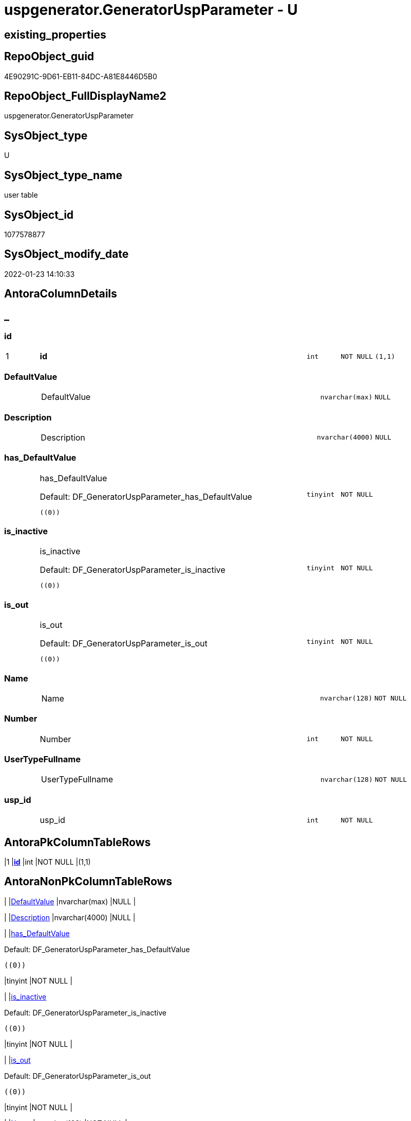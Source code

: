 // tag::HeaderFullDisplayName[]
= uspgenerator.GeneratorUspParameter - U
// end::HeaderFullDisplayName[]

== existing_properties

// tag::existing_properties[]

:ExistsProperty--antorareferencinglist:
:ExistsProperty--is_repo_managed:
:ExistsProperty--is_ssas:
:ExistsProperty--pk_index_guid:
:ExistsProperty--pk_indexpatterncolumndatatype:
:ExistsProperty--pk_indexpatterncolumnname:
:ExistsProperty--FK:
:ExistsProperty--AntoraIndexList:
:ExistsProperty--Columns:
// end::existing_properties[]

== RepoObject_guid

// tag::RepoObject_guid[]
4E90291C-9D61-EB11-84DC-A81E8446D5B0
// end::RepoObject_guid[]

== RepoObject_FullDisplayName2

// tag::RepoObject_FullDisplayName2[]
uspgenerator.GeneratorUspParameter
// end::RepoObject_FullDisplayName2[]

== SysObject_type

// tag::SysObject_type[]
U 
// end::SysObject_type[]

== SysObject_type_name

// tag::SysObject_type_name[]
user table
// end::SysObject_type_name[]

== SysObject_id

// tag::SysObject_id[]
1077578877
// end::SysObject_id[]

== SysObject_modify_date

// tag::SysObject_modify_date[]
2022-01-23 14:10:33
// end::SysObject_modify_date[]

== AntoraColumnDetails

// tag::AntoraColumnDetails[]
[discrete]
== _


[#column-id]
=== id

[cols="d,8a,m,m,m"]
|===
|1
|*id*
|int
|NOT NULL
|(1,1)
|===


[#column-defaultvalue]
=== DefaultValue

[cols="d,8a,m,m,m"]
|===
|
|DefaultValue
|nvarchar(max)
|NULL
|
|===


[#column-description]
=== Description

[cols="d,8a,m,m,m"]
|===
|
|Description
|nvarchar(4000)
|NULL
|
|===


[#column-hasunderlinedefaultvalue]
=== has_DefaultValue

[cols="d,8a,m,m,m"]
|===
|
|has_DefaultValue

.Default: DF_GeneratorUspParameter_has_DefaultValue
[source,sql]
----
((0))
----


|tinyint
|NOT NULL
|
|===


[#column-isunderlineinactive]
=== is_inactive

[cols="d,8a,m,m,m"]
|===
|
|is_inactive

.Default: DF_GeneratorUspParameter_is_inactive
[source,sql]
----
((0))
----


|tinyint
|NOT NULL
|
|===


[#column-isunderlineout]
=== is_out

[cols="d,8a,m,m,m"]
|===
|
|is_out

.Default: DF_GeneratorUspParameter_is_out
[source,sql]
----
((0))
----


|tinyint
|NOT NULL
|
|===


[#column-name]
=== Name

[cols="d,8a,m,m,m"]
|===
|
|Name
|nvarchar(128)
|NOT NULL
|
|===


[#column-number]
=== Number

[cols="d,8a,m,m,m"]
|===
|
|Number
|int
|NOT NULL
|
|===


[#column-usertypefullname]
=== UserTypeFullname

[cols="d,8a,m,m,m"]
|===
|
|UserTypeFullname
|nvarchar(128)
|NOT NULL
|
|===


[#column-uspunderlineid]
=== usp_id

[cols="d,8a,m,m,m"]
|===
|
|usp_id
|int
|NOT NULL
|
|===


// end::AntoraColumnDetails[]

== AntoraPkColumnTableRows

// tag::AntoraPkColumnTableRows[]
|1
|*<<column-id>>*
|int
|NOT NULL
|(1,1)










// end::AntoraPkColumnTableRows[]

== AntoraNonPkColumnTableRows

// tag::AntoraNonPkColumnTableRows[]

|
|<<column-defaultvalue>>
|nvarchar(max)
|NULL
|

|
|<<column-description>>
|nvarchar(4000)
|NULL
|

|
|<<column-hasunderlinedefaultvalue>>

.Default: DF_GeneratorUspParameter_has_DefaultValue
[source,sql]
----
((0))
----


|tinyint
|NOT NULL
|

|
|<<column-isunderlineinactive>>

.Default: DF_GeneratorUspParameter_is_inactive
[source,sql]
----
((0))
----


|tinyint
|NOT NULL
|

|
|<<column-isunderlineout>>

.Default: DF_GeneratorUspParameter_is_out
[source,sql]
----
((0))
----


|tinyint
|NOT NULL
|

|
|<<column-name>>
|nvarchar(128)
|NOT NULL
|

|
|<<column-number>>
|int
|NOT NULL
|

|
|<<column-usertypefullname>>
|nvarchar(128)
|NOT NULL
|

|
|<<column-uspunderlineid>>
|int
|NOT NULL
|

// end::AntoraNonPkColumnTableRows[]

== AntoraIndexList

// tag::AntoraIndexList[]

[#index-pkunderlinegeneratoruspparameter]
=== PK_GeneratorUspParameter

* IndexSemanticGroup: xref:other/indexsemanticgroup.adoc#startbnoblankgroupendb[no_group]
+
--
* <<column-id>>; int
--
* PK, Unique, Real: 1, 1, 1


[#index-ukunderlinegeneratoruspparameterunderlinename]
=== UK_GeneratorUspParameter_name

* IndexSemanticGroup: xref:other/indexsemanticgroup.adoc#startbnoblankgroupendb[no_group]
+
--
* <<column-usp_id>>; int
* <<column-Name>>; nvarchar(128)
--
* PK, Unique, Real: 0, 1, 1


[#index-ukunderlinegeneratoruspparameterunderlinenumber]
=== UK_GeneratorUspParameter_Number

* IndexSemanticGroup: xref:other/indexsemanticgroup.adoc#startbnoblankgroupendb[no_group]
+
--
* <<column-usp_id>>; int
* <<column-Number>>; int
--
* PK, Unique, Real: 0, 1, 1


[#index-idxunderlinegeneratoruspparameterunderlineunderline1]
=== idx_GeneratorUspParameter++__++1

* IndexSemanticGroup: xref:other/indexsemanticgroup.adoc#startbnoblankgroupendb[no_group]
+
--
* <<column-usp_id>>; int
--
* PK, Unique, Real: 0, 0, 0
* ++FK_GeneratorUspParameter_GeneratorUsp++ +
referenced: xref:uspgenerator.generatorusp.adoc[], xref:uspgenerator.generatorusp.adoc#index-pkunderlinegeneratorusp[+PK_GeneratorUsp+]
* is disabled

// end::AntoraIndexList[]

== AntoraMeasureDetails

// tag::AntoraMeasureDetails[]

// end::AntoraMeasureDetails[]

== AntoraMeasureDescriptions



== AntoraParameterList

// tag::AntoraParameterList[]

// end::AntoraParameterList[]

== AntoraXrefCulturesList

// tag::AntoraXrefCulturesList[]
* xref:dhw:sqldb:uspgenerator.generatoruspparameter.adoc[] - 
// end::AntoraXrefCulturesList[]

== cultures_count

// tag::cultures_count[]
1
// end::cultures_count[]

== Other tags

source: property.RepoObjectProperty_cross As rop_cross


=== additional_reference_csv

// tag::additional_reference_csv[]

// end::additional_reference_csv[]


=== AdocUspSteps

// tag::adocuspsteps[]

// end::adocuspsteps[]


=== AntoraReferencedList

// tag::antorareferencedlist[]

// end::antorareferencedlist[]


=== AntoraReferencingList

// tag::antorareferencinglist[]
* xref:dhw:sqldb:uspgenerator.generatorusp_parameterlist.adoc[]
* xref:dhw:sqldb:uspgenerator.usp_copy_procedure.adoc[]
// end::antorareferencinglist[]


=== Description

// tag::description[]

// end::description[]


=== exampleUsage

// tag::exampleusage[]

// end::exampleusage[]


=== exampleUsage_2

// tag::exampleusage_2[]

// end::exampleusage_2[]


=== exampleUsage_3

// tag::exampleusage_3[]

// end::exampleusage_3[]


=== exampleUsage_4

// tag::exampleusage_4[]

// end::exampleusage_4[]


=== exampleUsage_5

// tag::exampleusage_5[]

// end::exampleusage_5[]


=== exampleWrong_Usage

// tag::examplewrong_usage[]

// end::examplewrong_usage[]


=== has_execution_plan_issue

// tag::has_execution_plan_issue[]

// end::has_execution_plan_issue[]


=== has_get_referenced_issue

// tag::has_get_referenced_issue[]

// end::has_get_referenced_issue[]


=== has_history

// tag::has_history[]

// end::has_history[]


=== has_history_columns

// tag::has_history_columns[]

// end::has_history_columns[]


=== InheritanceType

// tag::inheritancetype[]

// end::inheritancetype[]


=== is_persistence

// tag::is_persistence[]

// end::is_persistence[]


=== is_persistence_check_duplicate_per_pk

// tag::is_persistence_check_duplicate_per_pk[]

// end::is_persistence_check_duplicate_per_pk[]


=== is_persistence_check_for_empty_source

// tag::is_persistence_check_for_empty_source[]

// end::is_persistence_check_for_empty_source[]


=== is_persistence_delete_changed

// tag::is_persistence_delete_changed[]

// end::is_persistence_delete_changed[]


=== is_persistence_delete_missing

// tag::is_persistence_delete_missing[]

// end::is_persistence_delete_missing[]


=== is_persistence_insert

// tag::is_persistence_insert[]

// end::is_persistence_insert[]


=== is_persistence_truncate

// tag::is_persistence_truncate[]

// end::is_persistence_truncate[]


=== is_persistence_update_changed

// tag::is_persistence_update_changed[]

// end::is_persistence_update_changed[]


=== is_repo_managed

// tag::is_repo_managed[]
0
// end::is_repo_managed[]


=== is_ssas

// tag::is_ssas[]
0
// end::is_ssas[]


=== microsoft_database_tools_support

// tag::microsoft_database_tools_support[]

// end::microsoft_database_tools_support[]


=== MS_Description

// tag::ms_description[]

// end::ms_description[]


=== persistence_source_RepoObject_fullname

// tag::persistence_source_repoobject_fullname[]

// end::persistence_source_repoobject_fullname[]


=== persistence_source_RepoObject_fullname2

// tag::persistence_source_repoobject_fullname2[]

// end::persistence_source_repoobject_fullname2[]


=== persistence_source_RepoObject_guid

// tag::persistence_source_repoobject_guid[]

// end::persistence_source_repoobject_guid[]


=== persistence_source_RepoObject_xref

// tag::persistence_source_repoobject_xref[]

// end::persistence_source_repoobject_xref[]


=== pk_index_guid

// tag::pk_index_guid[]
5090291C-9D61-EB11-84DC-A81E8446D5B0
// end::pk_index_guid[]


=== pk_IndexPatternColumnDatatype

// tag::pk_indexpatterncolumndatatype[]
int
// end::pk_indexpatterncolumndatatype[]


=== pk_IndexPatternColumnName

// tag::pk_indexpatterncolumnname[]
id
// end::pk_indexpatterncolumnname[]


=== pk_IndexSemanticGroup

// tag::pk_indexsemanticgroup[]

// end::pk_indexsemanticgroup[]


=== ReferencedObjectList

// tag::referencedobjectlist[]

// end::referencedobjectlist[]


=== usp_persistence_RepoObject_guid

// tag::usp_persistence_repoobject_guid[]

// end::usp_persistence_repoobject_guid[]


=== UspExamples

// tag::uspexamples[]

// end::uspexamples[]


=== uspgenerator_usp_id

// tag::uspgenerator_usp_id[]

// end::uspgenerator_usp_id[]


=== UspParameters

// tag::uspparameters[]

// end::uspparameters[]

== Boolean Attributes

source: property.RepoObjectProperty WHERE property_int = 1

// tag::boolean_attributes[]


// end::boolean_attributes[]

== PlantUML diagrams

=== PlantUML Entity

// tag::puml_entity[]
[plantuml, entity-{docname}, svg, subs=macros]
....
'Left to right direction
top to bottom direction
hide circle
'avoide "." issues:
set namespaceSeparator none


skinparam class {
  BackgroundColor White
  BackgroundColor<<FN>> Yellow
  BackgroundColor<<FS>> Yellow
  BackgroundColor<<FT>> LightGray
  BackgroundColor<<IF>> Yellow
  BackgroundColor<<IS>> Yellow
  BackgroundColor<<P>>  Aqua
  BackgroundColor<<PC>> Aqua
  BackgroundColor<<SN>> Yellow
  BackgroundColor<<SO>> SlateBlue
  BackgroundColor<<TF>> LightGray
  BackgroundColor<<TR>> Tomato
  BackgroundColor<<U>>  White
  BackgroundColor<<V>>  WhiteSmoke
  BackgroundColor<<X>>  Aqua
  BackgroundColor<<external>> AliceBlue
}


entity "puml-link:dhw:sqldb:uspgenerator.generatoruspparameter.adoc[]" as uspgenerator.GeneratorUspParameter << U >> {
  - **id** : (int)
  DefaultValue : (nvarchar(max))
  Description : (nvarchar(4000))
  - has_DefaultValue : (tinyint)
  - is_inactive : (tinyint)
  - is_out : (tinyint)
  - Name : (nvarchar(128))
  - Number : (int)
  - UserTypeFullname : (nvarchar(128))
  - usp_id : (int)
  --
}
....

// end::puml_entity[]

=== PlantUML Entity 1 1 FK

// tag::puml_entity_1_1_fk[]
[plantuml, entity_1_1_fk-{docname}, svg, subs=macros]
....
@startuml
left to right direction
'top to bottom direction
hide circle
'avoide "." issues:
set namespaceSeparator none


skinparam class {
  BackgroundColor White
  BackgroundColor<<FN>> Yellow
  BackgroundColor<<FS>> Yellow
  BackgroundColor<<FT>> LightGray
  BackgroundColor<<IF>> Yellow
  BackgroundColor<<IS>> Yellow
  BackgroundColor<<P>>  Aqua
  BackgroundColor<<PC>> Aqua
  BackgroundColor<<SN>> Yellow
  BackgroundColor<<SO>> SlateBlue
  BackgroundColor<<TF>> LightGray
  BackgroundColor<<TR>> Tomato
  BackgroundColor<<U>>  White
  BackgroundColor<<V>>  WhiteSmoke
  BackgroundColor<<X>>  Aqua
  BackgroundColor<<external>> AliceBlue
}


entity "puml-link:dhw:sqldb:uspgenerator.generatorusp.adoc[]" as uspgenerator.GeneratorUsp << U >> {
**PK_GeneratorUsp**

..
id; int
--
UK_GeneratorUsp_Schema_Name

..
usp_schema; nvarchar(128)
usp_name; nvarchar(128)
}

entity "puml-link:dhw:sqldb:uspgenerator.generatoruspparameter.adoc[]" as uspgenerator.GeneratorUspParameter << U >> {
**PK_GeneratorUspParameter**

..
id; int
--
UK_GeneratorUspParameter_name

..
usp_id; int
Name; nvarchar(128)
--
UK_GeneratorUspParameter_Number

..
usp_id; int
Number; int
--
- idx_GeneratorUspParameter__1

..
usp_id; int
}

"uspgenerator.GeneratorUsp::PK_GeneratorUsp" <-- "uspgenerator.GeneratorUspParameter::idx_GeneratorUspParameter__1"

footer The diagram is interactive and contains links.

@enduml
....

// end::puml_entity_1_1_fk[]

=== PlantUML 1 1 ObjectRef

// tag::puml_entity_1_1_objectref[]
[plantuml, entity_1_1_objectref-{docname}, svg, subs=macros]
....
@startuml
left to right direction
'top to bottom direction
hide circle
'avoide "." issues:
set namespaceSeparator none


skinparam class {
  BackgroundColor White
  BackgroundColor<<FN>> Yellow
  BackgroundColor<<FS>> Yellow
  BackgroundColor<<FT>> LightGray
  BackgroundColor<<IF>> Yellow
  BackgroundColor<<IS>> Yellow
  BackgroundColor<<P>>  Aqua
  BackgroundColor<<PC>> Aqua
  BackgroundColor<<SN>> Yellow
  BackgroundColor<<SO>> SlateBlue
  BackgroundColor<<TF>> LightGray
  BackgroundColor<<TR>> Tomato
  BackgroundColor<<U>>  White
  BackgroundColor<<V>>  WhiteSmoke
  BackgroundColor<<X>>  Aqua
  BackgroundColor<<external>> AliceBlue
}


entity "puml-link:dhw:sqldb:uspgenerator.generatorusp_parameterlist.adoc[]" as uspgenerator.GeneratorUsp_ParameterList << V >> {
  - **usp_id** : (int)
  --
}

entity "puml-link:dhw:sqldb:uspgenerator.generatoruspparameter.adoc[]" as uspgenerator.GeneratorUspParameter << U >> {
  - **id** : (int)
  --
}

entity "puml-link:dhw:sqldb:uspgenerator.usp_copy_procedure.adoc[]" as uspgenerator.usp_copy_procedure << P >> {
  --
}

uspgenerator.GeneratorUspParameter <.. uspgenerator.GeneratorUsp_ParameterList
uspgenerator.GeneratorUspParameter <.. uspgenerator.usp_copy_procedure

footer The diagram is interactive and contains links.

@enduml
....

// end::puml_entity_1_1_objectref[]

=== PlantUML 30 0 ObjectRef

// tag::puml_entity_30_0_objectref[]
[plantuml, entity_30_0_objectref-{docname}, svg, subs=macros]
....
@startuml
'Left to right direction
top to bottom direction
hide circle
'avoide "." issues:
set namespaceSeparator none


skinparam class {
  BackgroundColor White
  BackgroundColor<<FN>> Yellow
  BackgroundColor<<FS>> Yellow
  BackgroundColor<<FT>> LightGray
  BackgroundColor<<IF>> Yellow
  BackgroundColor<<IS>> Yellow
  BackgroundColor<<P>>  Aqua
  BackgroundColor<<PC>> Aqua
  BackgroundColor<<SN>> Yellow
  BackgroundColor<<SO>> SlateBlue
  BackgroundColor<<TF>> LightGray
  BackgroundColor<<TR>> Tomato
  BackgroundColor<<U>>  White
  BackgroundColor<<V>>  WhiteSmoke
  BackgroundColor<<X>>  Aqua
  BackgroundColor<<external>> AliceBlue
}


entity "puml-link:dhw:sqldb:uspgenerator.generatoruspparameter.adoc[]" as uspgenerator.GeneratorUspParameter << U >> {
  - **id** : (int)
  --
}



footer The diagram is interactive and contains links.

@enduml
....

// end::puml_entity_30_0_objectref[]

=== PlantUML 0 30 ObjectRef

// tag::puml_entity_0_30_objectref[]
[plantuml, entity_0_30_objectref-{docname}, svg, subs=macros]
....
@startuml
'Left to right direction
top to bottom direction
hide circle
'avoide "." issues:
set namespaceSeparator none


skinparam class {
  BackgroundColor White
  BackgroundColor<<FN>> Yellow
  BackgroundColor<<FS>> Yellow
  BackgroundColor<<FT>> LightGray
  BackgroundColor<<IF>> Yellow
  BackgroundColor<<IS>> Yellow
  BackgroundColor<<P>>  Aqua
  BackgroundColor<<PC>> Aqua
  BackgroundColor<<SN>> Yellow
  BackgroundColor<<SO>> SlateBlue
  BackgroundColor<<TF>> LightGray
  BackgroundColor<<TR>> Tomato
  BackgroundColor<<U>>  White
  BackgroundColor<<V>>  WhiteSmoke
  BackgroundColor<<X>>  Aqua
  BackgroundColor<<external>> AliceBlue
}


entity "puml-link:dhw:sqldb:property.repoobjectproperty_collect_source_uspgenerator.adoc[]" as property.RepoObjectProperty_Collect_source_uspgenerator << V >> {
  **RepoObject_guid** : (uniqueidentifier)
  - **property_name** : (varchar(14))
  --
}

entity "puml-link:dhw:sqldb:property.usp_repoobject_inheritance.adoc[]" as property.usp_RepoObject_Inheritance << P >> {
  --
}

entity "puml-link:dhw:sqldb:property.usp_repoobjectproperty_collect.adoc[]" as property.usp_RepoObjectProperty_collect << P >> {
  --
}

entity "puml-link:dhw:sqldb:repo.usp_main.adoc[]" as repo.usp_main << P >> {
  --
}

entity "puml-link:dhw:sqldb:uspgenerator.generatorusp_parameterlist.adoc[]" as uspgenerator.GeneratorUsp_ParameterList << V >> {
  - **usp_id** : (int)
  --
}

entity "puml-link:dhw:sqldb:uspgenerator.generatorusp_sqlusp.adoc[]" as uspgenerator.GeneratorUsp_SqlUsp << V >> {
  --
}

entity "puml-link:dhw:sqldb:uspgenerator.generatoruspparameter.adoc[]" as uspgenerator.GeneratorUspParameter << U >> {
  - **id** : (int)
  --
}

entity "puml-link:dhw:sqldb:uspgenerator.usp_copy_procedure.adoc[]" as uspgenerator.usp_copy_procedure << P >> {
  --
}

property.RepoObjectProperty_Collect_source_uspgenerator <.. property.usp_RepoObjectProperty_collect
property.usp_RepoObject_Inheritance <.. repo.usp_main
property.usp_RepoObjectProperty_collect <.. property.usp_RepoObject_Inheritance
property.usp_RepoObjectProperty_collect <.. repo.usp_main
uspgenerator.GeneratorUsp_ParameterList <.. uspgenerator.GeneratorUsp_SqlUsp
uspgenerator.GeneratorUsp_SqlUsp <.. property.RepoObjectProperty_Collect_source_uspgenerator
uspgenerator.GeneratorUspParameter <.. uspgenerator.GeneratorUsp_ParameterList
uspgenerator.GeneratorUspParameter <.. uspgenerator.usp_copy_procedure

footer The diagram is interactive and contains links.

@enduml
....

// end::puml_entity_0_30_objectref[]

=== PlantUML 1 1 ColumnRef

// tag::puml_entity_1_1_colref[]
[plantuml, entity_1_1_colref-{docname}, svg, subs=macros]
....
@startuml
left to right direction
'top to bottom direction
hide circle
'avoide "." issues:
set namespaceSeparator none


skinparam class {
  BackgroundColor White
  BackgroundColor<<FN>> Yellow
  BackgroundColor<<FS>> Yellow
  BackgroundColor<<FT>> LightGray
  BackgroundColor<<IF>> Yellow
  BackgroundColor<<IS>> Yellow
  BackgroundColor<<P>>  Aqua
  BackgroundColor<<PC>> Aqua
  BackgroundColor<<SN>> Yellow
  BackgroundColor<<SO>> SlateBlue
  BackgroundColor<<TF>> LightGray
  BackgroundColor<<TR>> Tomato
  BackgroundColor<<U>>  White
  BackgroundColor<<V>>  WhiteSmoke
  BackgroundColor<<X>>  Aqua
  BackgroundColor<<external>> AliceBlue
}


entity "puml-link:dhw:sqldb:uspgenerator.generatorusp_parameterlist.adoc[]" as uspgenerator.GeneratorUsp_ParameterList << V >> {
  - **usp_id** : (int)
  ParameterList : (nvarchar(max))
  ParameterListLogging : (nvarchar(max))
  --
}

entity "puml-link:dhw:sqldb:uspgenerator.generatoruspparameter.adoc[]" as uspgenerator.GeneratorUspParameter << U >> {
  - **id** : (int)
  DefaultValue : (nvarchar(max))
  Description : (nvarchar(4000))
  - has_DefaultValue : (tinyint)
  - is_inactive : (tinyint)
  - is_out : (tinyint)
  - Name : (nvarchar(128))
  - Number : (int)
  - UserTypeFullname : (nvarchar(128))
  - usp_id : (int)
  --
}

entity "puml-link:dhw:sqldb:uspgenerator.usp_copy_procedure.adoc[]" as uspgenerator.usp_copy_procedure << P >> {
  --
}

uspgenerator.GeneratorUspParameter <.. uspgenerator.GeneratorUsp_ParameterList
uspgenerator.GeneratorUspParameter <.. uspgenerator.usp_copy_procedure


footer The diagram is interactive and contains links.

@enduml
....

// end::puml_entity_1_1_colref[]


== sql_modules_definition

// tag::sql_modules_definition[]
[%collapsible]
=======
[source,sql,numbered,indent=0]
----

----
=======
// end::sql_modules_definition[]


